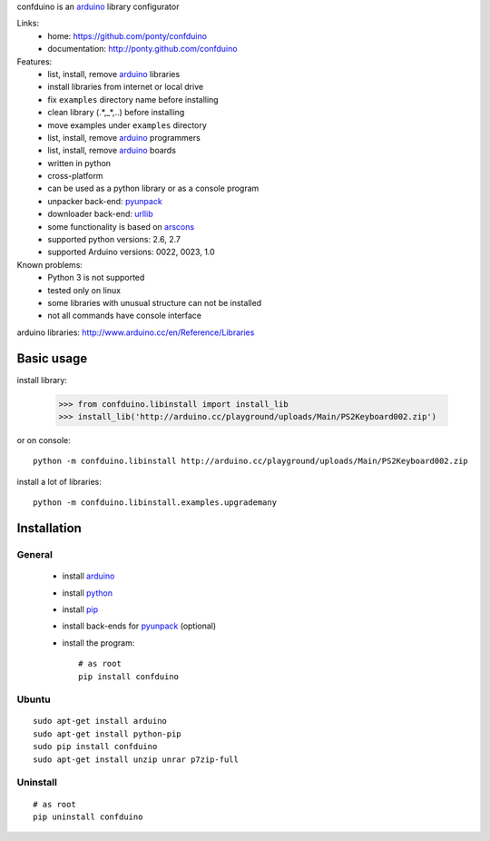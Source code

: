 confduino is an arduino_ library configurator

Links:
 * home: https://github.com/ponty/confduino
 * documentation: http://ponty.github.com/confduino
 
Features:
 - list, install, remove arduino_ libraries
 - install libraries from internet or local drive
 - fix ``examples`` directory name before installing
 - clean library (.*,_*,..) before installing
 - move examples under ``examples`` directory
 - list, install, remove arduino_ programmers
 - list, install, remove arduino_ boards
 - written in python
 - cross-platform
 - can be used as a python library or as a console program
 - unpacker back-end: pyunpack_
 - downloader back-end: urllib_
 - some functionality is based on arscons_
 - supported python versions: 2.6, 2.7
 - supported Arduino versions: 0022, 0023, 1.0
 
Known problems:
 - Python 3 is not supported
 - tested only on linux
 - some libraries with unusual structure can not be installed
 - not all commands have console interface

arduino libraries: http://www.arduino.cc/en/Reference/Libraries
 
Basic usage
============

install library:

    >>> from confduino.libinstall import install_lib
    >>> install_lib('http://arduino.cc/playground/uploads/Main/PS2Keyboard002.zip')

or on console::

    python -m confduino.libinstall http://arduino.cc/playground/uploads/Main/PS2Keyboard002.zip

install a lot of libraries::

    python -m confduino.libinstall.examples.upgrademany

Installation
============

General
--------

 * install arduino_
 * install python_
 * install pip_
 * install back-ends for pyunpack_ (optional)
 * install the program::

    # as root
    pip install confduino
    


Ubuntu
----------
::

    sudo apt-get install arduino
    sudo apt-get install python-pip
    sudo pip install confduino
    sudo apt-get install unzip unrar p7zip-full

Uninstall
----------

::

    # as root
    pip uninstall confduino


.. _setuptools: http://peak.telecommunity.com/DevCenter/EasyInstall
.. _pip: http://pip.openplans.org/
.. _arduino: http://arduino.cc/
.. _python: http://www.python.org/
.. _urllib: http://docs.python.org/library/urllib.html
.. _arscons: http://code.google.com/p/arscons/
.. _pyunpack: https://github.com/ponty/pyunpack
